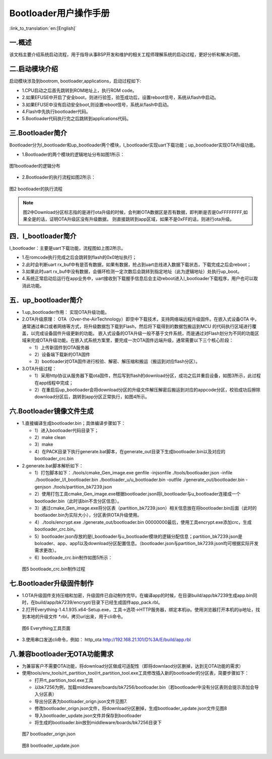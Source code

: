 Bootloader用户操作手册
========================

:link_to_translation:`en:[English]`

一.概述
----------------------------

该文档主要介绍系统启动流程，用于指导从事BSP开发和维护的相关工程师理解系统的启动过程，更好分析和解决问题。

二.启动模块介绍
----------------------------

启动模块涉及到bootrom, bootloader,applications，启动过程如下:

- 1.CPU启动之后首先跳转到ROM地址上，执行ROM code。
- 2.如果EFUSE中开启了安全boot，则进行验签，验签成功后，设置reboot信号，系统从flash中启动。
- 3.如果EFUSE中没有启动安全boot,则设置reboot信号，系统从flash中启动。
- 4.Flash中先执行bootloader代码。
- 5.Bootloader代码执行完之后跳转到applications代码。

三.Bootloader简介
----------------------------

Bootloader分为l_bootloader和up_bootloader两个模块，l_bootloader实现uart下载功能；up_bootloader实现OTA升级功能。

- 1.Bootloader的两个模块的逻辑地址分布如图1所示：

.. figure:: ../../../_static/bootloader_logic_adress.png
    :align: center
    :alt: bootloader_logic_adress
    :figclass: align-center

    图1bootloader的逻辑分布

- 2.Bootloader的执行流程如图2所示：

.. figure:: ../../../_static/bootloader_process_execution.png
    :align: center
    :alt: bootloader_process_execution
    :figclass: align-center

    图2 bootloader的执行流程
.. note::

   图2中Download分区标志指的是进行ota升级的时候，会判断OTA数据区是否有数据，即判断是否是0xFFFFFFFF,如果全是的话，证明OTA升级区没有升级数据，
   则直接跳转到app区域，如果不是0xFF的话，则进行ota升级。

四．l_bootloader简介
----------------------------

l_bootloader：主要是uart下载功能，流程图如上图2所示。

- 1.在romcode执行完成之后会跳转到flash的0x0地址执行；
- 2.此时会判断uart rx_buf中有是否有数据，如果有数据，抢占到uart总线进入数据下载状态，下载完成之后会reboot；
- 3.如果此时uart rx_buf中没有数据，会循环检测一定次数后会跳转到指定地址（此为逻辑地址）处执行up_boot。
- 4.系统正常启动后运行在app业务中，uart接收到下载握手信息后会主动reboot进入l_bootloader下载程序，用户也可以取消此功能。

五．up_bootloader简介
----------------------------

- 1.up_bootloader作用：
  实现OTA升级功能。
- 2.OTA升级原理：
  OTA（Over-the-AirTechnology）即空中下载技术，支持网络端远程升级固件。在嵌入式设备OTA 中，通常通过串口或者网络等方式，将升级数据包下载到Flash，然后将下载得到的数据包搬运到MCU 的代码执行区域进行覆盖，以完成设备固件升级更新的功能。
  嵌入式设备的OTA升级一般不基于文件系统，而是通过对Flash划分为不同的功能区域来完成OTA升级功能。在嵌入式系统方案里，要完成一次OTA固件远端升级，通常需要以下三个核心阶段：

  - 1）上传新固件到OTA服务器
  - 2）设备端下载新的OTA固件
  - 3）bootloader对OTA固件进行校验、解密、解压缩和搬运（搬运到对应flash分区）。
- 3.OTA升级过程：

  - 1）采用http协议从服务器下载ota固件，然后写到flash的download分区，成功之后并重启设备，如图3所示，此过程在app线程中完成；
  - 2）在重启后up_bootloader会将download分区的升级文件解压解密后搬运到对应的appcode分区，校验成功后擦除download分区后，跳转到app分区正常执行，如图4所示。

.. figure:: ../../../_static/bootloader_app_process.png
    :align: center
    :alt: bootloader_process
    :figclass: align-center

六.Bootloader镜像文件生成
----------------------------

- 1.直接编译生成bootloader.bin；具体编译步骤如下：

  - 1）进入bootloader代码目录下；
  - 2）make clean
  - 3）make
  - 4）在PACK目录下执行generate.bat脚本，在generate_out目录下生成bootloader.bin以及对应的bootloader_crc.bin
- 2.generate.bat脚本解析如下：

  - 1）打包脚本如下：./tools/cmake_Gen_image.exe genfile -injsonfile ./tools/bootloader.json -infile ./bootloader_l/l_bootloader.bin ./bootloader_u/u_bootloader.bin -outfile  ./generate_out/bootloader.bin -genjson ./tools/partition_bk7239.json
  - 2）使用打包工具cmake_Gen_image.exe根据bootloader.json将l_bootloader与u_bootloader连接成一个bootloader.bin（此时该bin不含分区信息）。
  - 3）通过cmake_Gen_image.exe将分区表（partition_bk7239.json）相关信息放在将bootloader.bin后面（此时的
    bootlaoder.bin为实际大小），分区表供OTA升级使用。
  - 4）./tools/encrypt.exe ./generate_out/bootloader.bin 00000000最后，使用工具encrypt.exe添加crc，生成 bootloader_crc.bin。
  - 5）bootloader.json存放的是l_bootloader与u_bootloader模块的逻辑分配信息；partition_bk7239.json是boloader、app、app1以及download分区配置信息。（bootloader.json与partition_bk7239.json均可根据实际开发需求更改）。
  - 6）bootloade_crc.bin制作如图5所示：

 .. figure:: ../../../_static/make_bootloade_crc.png
    :align: center
    :alt: make_bootloade_crc
    :figclass: align-center

    图5 bootloade_crc.bin制作过程

七.Bootloader升级固件制作
----------------------------
- 1.OTA升级固件支持压缩和加密，升级固件已自动制作完毕。在编译app的时候，在目录build/app/bk7239生成app.bin同时，在build/app/bk7239/encrypt/目录下已经生成固件app_pack.rbl。

- 2.打开Everything-1.4.1.935.x64-Setup.exe，工具->选项->HTTP服务器，绑定本机ip。使用浏览器打开本机的ip地址，找到本地的升级文件 \*.rbl，拷贝url出来，用于cli命令。

 .. figure:: ../../../_static/bootlaoder_everthing.png
    :align: center
    :alt: bootlaoder_everthing
    :figclass: align-center

    图6 Everything工具页面

- 3.使用串口发送cli命令，例如：
  http_ota http://192.168.21.101/D%3A/E/build/app.rbl

八.兼容bootloader无OTA功能需求
-------------------------------
- 为兼容客户不需要OTA功能，将download分区做成可适配性（即将downlaod分区删掉，达到无OTA功能的需求）

- 使用tools/env_tools/rt_partition_tool/rt_partition_tool.exe工具修改插入新的bootloader的分区表，简要步骤如下：

  - 打开rt_partition_tool.exe工具
  - 以bk7256为例，加载middleware/boards/bk7256/bootloader.bin（若bootloader中没有分区表则会提示添加会导入分区表）
  - 导出分区表为bootloader_orign.json文件见图7.
  - 修改bootloader_orign.json文件，将download分区删掉，生成bootloader_update.json文件见图8
  - 导入bootloader_update.json文件并保存到bootloader
  - 将生成的bootloader.bin放到middleware/boards/bk7256目录下

 .. figure:: ../../../_static/bootloader_orign.png
    :align: center
    :alt: bootloader_orign
    :figclass: align-center

    图7 bootloader_orign.json

 .. figure:: ../../../_static/bootloader_update.png
    :align: center
    :alt: bootloader_update
    :figclass: align-center

    图8 bootloader_update.json


